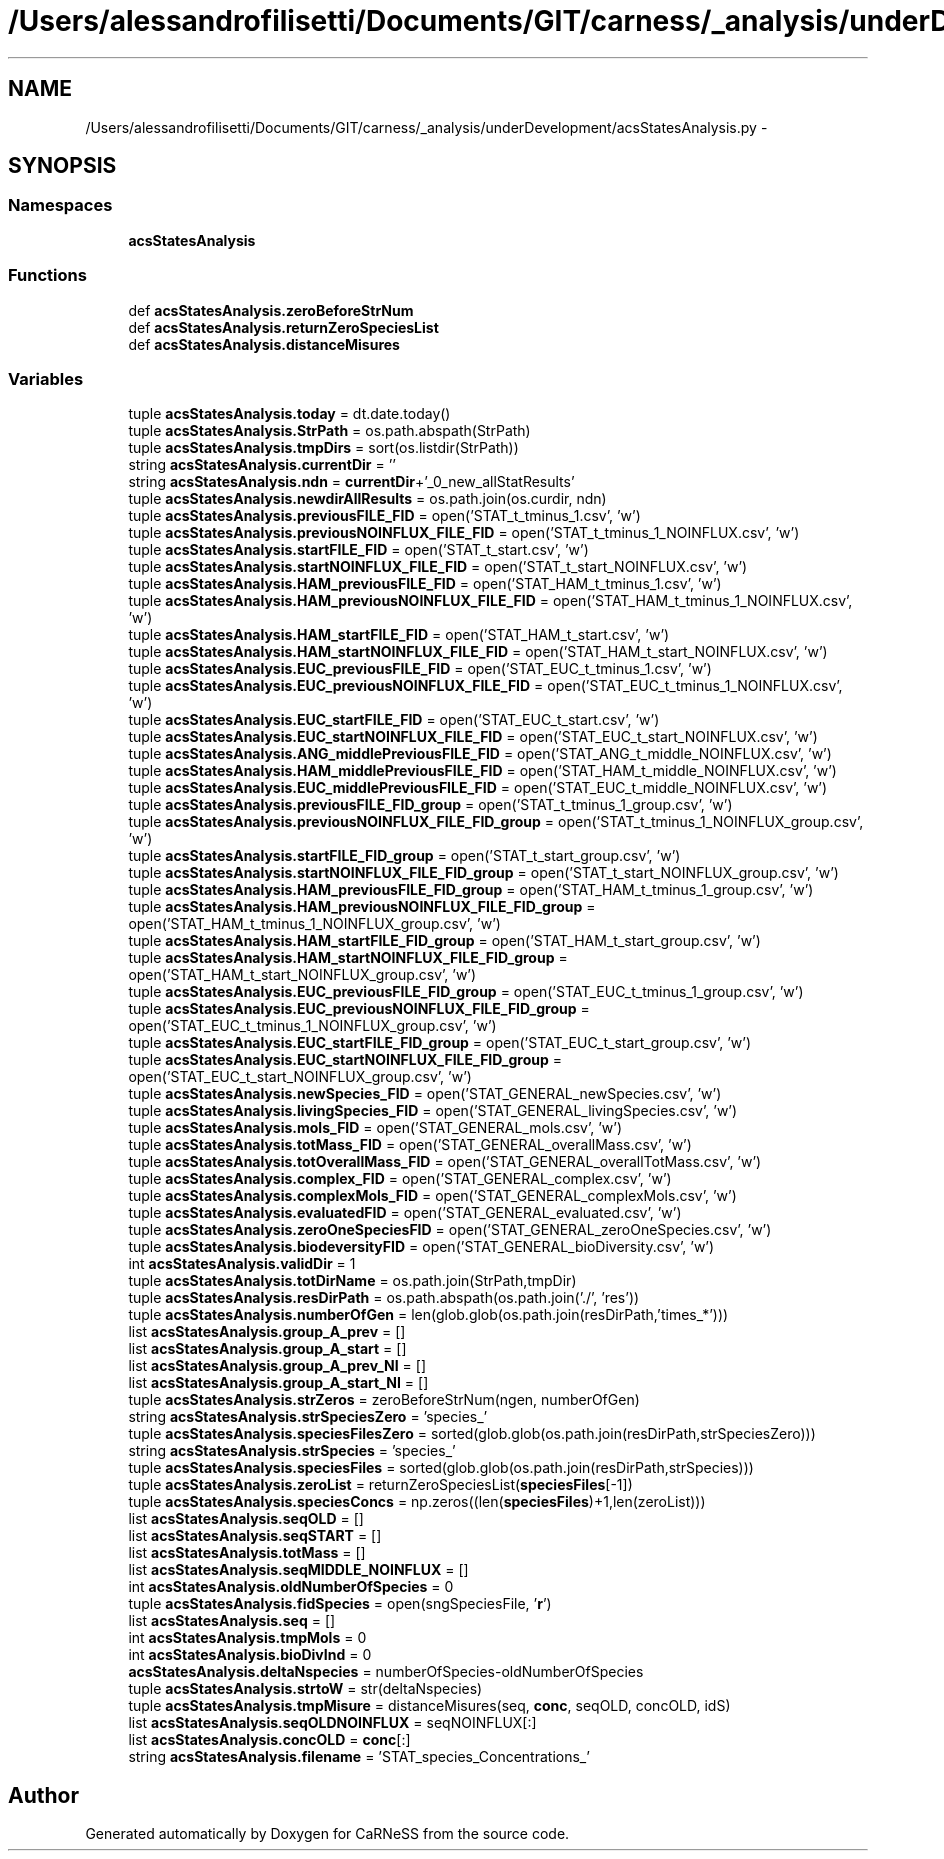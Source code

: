 .TH "/Users/alessandrofilisetti/Documents/GIT/carness/_analysis/underDevelopment/acsStatesAnalysis.py" 3 "Tue Dec 10 2013" "Version 4.8 (20131210.63)" "CaRNeSS" \" -*- nroff -*-
.ad l
.nh
.SH NAME
/Users/alessandrofilisetti/Documents/GIT/carness/_analysis/underDevelopment/acsStatesAnalysis.py \- 
.SH SYNOPSIS
.br
.PP
.SS "Namespaces"

.in +1c
.ti -1c
.RI "\fBacsStatesAnalysis\fP"
.br
.in -1c
.SS "Functions"

.in +1c
.ti -1c
.RI "def \fBacsStatesAnalysis\&.zeroBeforeStrNum\fP"
.br
.ti -1c
.RI "def \fBacsStatesAnalysis\&.returnZeroSpeciesList\fP"
.br
.ti -1c
.RI "def \fBacsStatesAnalysis\&.distanceMisures\fP"
.br
.in -1c
.SS "Variables"

.in +1c
.ti -1c
.RI "tuple \fBacsStatesAnalysis\&.today\fP = dt\&.date\&.today()"
.br
.ti -1c
.RI "tuple \fBacsStatesAnalysis\&.StrPath\fP = os\&.path\&.abspath(StrPath)"
.br
.ti -1c
.RI "tuple \fBacsStatesAnalysis\&.tmpDirs\fP = sort(os\&.listdir(StrPath))"
.br
.ti -1c
.RI "string \fBacsStatesAnalysis\&.currentDir\fP = ''"
.br
.ti -1c
.RI "string \fBacsStatesAnalysis\&.ndn\fP = \fBcurrentDir\fP+'_0_new_allStatResults'"
.br
.ti -1c
.RI "tuple \fBacsStatesAnalysis\&.newdirAllResults\fP = os\&.path\&.join(os\&.curdir, ndn)"
.br
.ti -1c
.RI "tuple \fBacsStatesAnalysis\&.previousFILE_FID\fP = open('STAT_t_tminus_1\&.csv', 'w')"
.br
.ti -1c
.RI "tuple \fBacsStatesAnalysis\&.previousNOINFLUX_FILE_FID\fP = open('STAT_t_tminus_1_NOINFLUX\&.csv', 'w')"
.br
.ti -1c
.RI "tuple \fBacsStatesAnalysis\&.startFILE_FID\fP = open('STAT_t_start\&.csv', 'w')"
.br
.ti -1c
.RI "tuple \fBacsStatesAnalysis\&.startNOINFLUX_FILE_FID\fP = open('STAT_t_start_NOINFLUX\&.csv', 'w')"
.br
.ti -1c
.RI "tuple \fBacsStatesAnalysis\&.HAM_previousFILE_FID\fP = open('STAT_HAM_t_tminus_1\&.csv', 'w')"
.br
.ti -1c
.RI "tuple \fBacsStatesAnalysis\&.HAM_previousNOINFLUX_FILE_FID\fP = open('STAT_HAM_t_tminus_1_NOINFLUX\&.csv', 'w')"
.br
.ti -1c
.RI "tuple \fBacsStatesAnalysis\&.HAM_startFILE_FID\fP = open('STAT_HAM_t_start\&.csv', 'w')"
.br
.ti -1c
.RI "tuple \fBacsStatesAnalysis\&.HAM_startNOINFLUX_FILE_FID\fP = open('STAT_HAM_t_start_NOINFLUX\&.csv', 'w')"
.br
.ti -1c
.RI "tuple \fBacsStatesAnalysis\&.EUC_previousFILE_FID\fP = open('STAT_EUC_t_tminus_1\&.csv', 'w')"
.br
.ti -1c
.RI "tuple \fBacsStatesAnalysis\&.EUC_previousNOINFLUX_FILE_FID\fP = open('STAT_EUC_t_tminus_1_NOINFLUX\&.csv', 'w')"
.br
.ti -1c
.RI "tuple \fBacsStatesAnalysis\&.EUC_startFILE_FID\fP = open('STAT_EUC_t_start\&.csv', 'w')"
.br
.ti -1c
.RI "tuple \fBacsStatesAnalysis\&.EUC_startNOINFLUX_FILE_FID\fP = open('STAT_EUC_t_start_NOINFLUX\&.csv', 'w')"
.br
.ti -1c
.RI "tuple \fBacsStatesAnalysis\&.ANG_middlePreviousFILE_FID\fP = open('STAT_ANG_t_middle_NOINFLUX\&.csv', 'w')"
.br
.ti -1c
.RI "tuple \fBacsStatesAnalysis\&.HAM_middlePreviousFILE_FID\fP = open('STAT_HAM_t_middle_NOINFLUX\&.csv', 'w')"
.br
.ti -1c
.RI "tuple \fBacsStatesAnalysis\&.EUC_middlePreviousFILE_FID\fP = open('STAT_EUC_t_middle_NOINFLUX\&.csv', 'w')"
.br
.ti -1c
.RI "tuple \fBacsStatesAnalysis\&.previousFILE_FID_group\fP = open('STAT_t_tminus_1_group\&.csv', 'w')"
.br
.ti -1c
.RI "tuple \fBacsStatesAnalysis\&.previousNOINFLUX_FILE_FID_group\fP = open('STAT_t_tminus_1_NOINFLUX_group\&.csv', 'w')"
.br
.ti -1c
.RI "tuple \fBacsStatesAnalysis\&.startFILE_FID_group\fP = open('STAT_t_start_group\&.csv', 'w')"
.br
.ti -1c
.RI "tuple \fBacsStatesAnalysis\&.startNOINFLUX_FILE_FID_group\fP = open('STAT_t_start_NOINFLUX_group\&.csv', 'w')"
.br
.ti -1c
.RI "tuple \fBacsStatesAnalysis\&.HAM_previousFILE_FID_group\fP = open('STAT_HAM_t_tminus_1_group\&.csv', 'w')"
.br
.ti -1c
.RI "tuple \fBacsStatesAnalysis\&.HAM_previousNOINFLUX_FILE_FID_group\fP = open('STAT_HAM_t_tminus_1_NOINFLUX_group\&.csv', 'w')"
.br
.ti -1c
.RI "tuple \fBacsStatesAnalysis\&.HAM_startFILE_FID_group\fP = open('STAT_HAM_t_start_group\&.csv', 'w')"
.br
.ti -1c
.RI "tuple \fBacsStatesAnalysis\&.HAM_startNOINFLUX_FILE_FID_group\fP = open('STAT_HAM_t_start_NOINFLUX_group\&.csv', 'w')"
.br
.ti -1c
.RI "tuple \fBacsStatesAnalysis\&.EUC_previousFILE_FID_group\fP = open('STAT_EUC_t_tminus_1_group\&.csv', 'w')"
.br
.ti -1c
.RI "tuple \fBacsStatesAnalysis\&.EUC_previousNOINFLUX_FILE_FID_group\fP = open('STAT_EUC_t_tminus_1_NOINFLUX_group\&.csv', 'w')"
.br
.ti -1c
.RI "tuple \fBacsStatesAnalysis\&.EUC_startFILE_FID_group\fP = open('STAT_EUC_t_start_group\&.csv', 'w')"
.br
.ti -1c
.RI "tuple \fBacsStatesAnalysis\&.EUC_startNOINFLUX_FILE_FID_group\fP = open('STAT_EUC_t_start_NOINFLUX_group\&.csv', 'w')"
.br
.ti -1c
.RI "tuple \fBacsStatesAnalysis\&.newSpecies_FID\fP = open('STAT_GENERAL_newSpecies\&.csv', 'w')"
.br
.ti -1c
.RI "tuple \fBacsStatesAnalysis\&.livingSpecies_FID\fP = open('STAT_GENERAL_livingSpecies\&.csv', 'w')"
.br
.ti -1c
.RI "tuple \fBacsStatesAnalysis\&.mols_FID\fP = open('STAT_GENERAL_mols\&.csv', 'w')"
.br
.ti -1c
.RI "tuple \fBacsStatesAnalysis\&.totMass_FID\fP = open('STAT_GENERAL_overallMass\&.csv', 'w')"
.br
.ti -1c
.RI "tuple \fBacsStatesAnalysis\&.totOverallMass_FID\fP = open('STAT_GENERAL_overallTotMass\&.csv', 'w')"
.br
.ti -1c
.RI "tuple \fBacsStatesAnalysis\&.complex_FID\fP = open('STAT_GENERAL_complex\&.csv', 'w')"
.br
.ti -1c
.RI "tuple \fBacsStatesAnalysis\&.complexMols_FID\fP = open('STAT_GENERAL_complexMols\&.csv', 'w')"
.br
.ti -1c
.RI "tuple \fBacsStatesAnalysis\&.evaluatedFID\fP = open('STAT_GENERAL_evaluated\&.csv', 'w')"
.br
.ti -1c
.RI "tuple \fBacsStatesAnalysis\&.zeroOneSpeciesFID\fP = open('STAT_GENERAL_zeroOneSpecies\&.csv', 'w')"
.br
.ti -1c
.RI "tuple \fBacsStatesAnalysis\&.biodeversityFID\fP = open('STAT_GENERAL_bioDiversity\&.csv', 'w')"
.br
.ti -1c
.RI "int \fBacsStatesAnalysis\&.validDir\fP = 1"
.br
.ti -1c
.RI "tuple \fBacsStatesAnalysis\&.totDirName\fP = os\&.path\&.join(StrPath,tmpDir)"
.br
.ti -1c
.RI "tuple \fBacsStatesAnalysis\&.resDirPath\fP = os\&.path\&.abspath(os\&.path\&.join('\&./', 'res'))"
.br
.ti -1c
.RI "tuple \fBacsStatesAnalysis\&.numberOfGen\fP = len(glob\&.glob(os\&.path\&.join(resDirPath,'times_*')))"
.br
.ti -1c
.RI "list \fBacsStatesAnalysis\&.group_A_prev\fP = []"
.br
.ti -1c
.RI "list \fBacsStatesAnalysis\&.group_A_start\fP = []"
.br
.ti -1c
.RI "list \fBacsStatesAnalysis\&.group_A_prev_NI\fP = []"
.br
.ti -1c
.RI "list \fBacsStatesAnalysis\&.group_A_start_NI\fP = []"
.br
.ti -1c
.RI "tuple \fBacsStatesAnalysis\&.strZeros\fP = zeroBeforeStrNum(ngen, numberOfGen)"
.br
.ti -1c
.RI "string \fBacsStatesAnalysis\&.strSpeciesZero\fP = 'species_'"
.br
.ti -1c
.RI "tuple \fBacsStatesAnalysis\&.speciesFilesZero\fP = sorted(glob\&.glob(os\&.path\&.join(resDirPath,strSpeciesZero)))"
.br
.ti -1c
.RI "string \fBacsStatesAnalysis\&.strSpecies\fP = 'species_'"
.br
.ti -1c
.RI "tuple \fBacsStatesAnalysis\&.speciesFiles\fP = sorted(glob\&.glob(os\&.path\&.join(resDirPath,strSpecies)))"
.br
.ti -1c
.RI "tuple \fBacsStatesAnalysis\&.zeroList\fP = returnZeroSpeciesList(\fBspeciesFiles\fP[-1])"
.br
.ti -1c
.RI "tuple \fBacsStatesAnalysis\&.speciesConcs\fP = np\&.zeros((len(\fBspeciesFiles\fP)+1,len(zeroList)))"
.br
.ti -1c
.RI "list \fBacsStatesAnalysis\&.seqOLD\fP = []"
.br
.ti -1c
.RI "list \fBacsStatesAnalysis\&.seqSTART\fP = []"
.br
.ti -1c
.RI "list \fBacsStatesAnalysis\&.totMass\fP = []"
.br
.ti -1c
.RI "list \fBacsStatesAnalysis\&.seqMIDDLE_NOINFLUX\fP = []"
.br
.ti -1c
.RI "int \fBacsStatesAnalysis\&.oldNumberOfSpecies\fP = 0"
.br
.ti -1c
.RI "tuple \fBacsStatesAnalysis\&.fidSpecies\fP = open(sngSpeciesFile, '\fBr\fP')"
.br
.ti -1c
.RI "list \fBacsStatesAnalysis\&.seq\fP = []"
.br
.ti -1c
.RI "int \fBacsStatesAnalysis\&.tmpMols\fP = 0"
.br
.ti -1c
.RI "int \fBacsStatesAnalysis\&.bioDivInd\fP = 0"
.br
.ti -1c
.RI "\fBacsStatesAnalysis\&.deltaNspecies\fP = numberOfSpecies-oldNumberOfSpecies"
.br
.ti -1c
.RI "tuple \fBacsStatesAnalysis\&.strtoW\fP = str(deltaNspecies)"
.br
.ti -1c
.RI "tuple \fBacsStatesAnalysis\&.tmpMisure\fP = distanceMisures(seq, \fBconc\fP, seqOLD, concOLD, idS)"
.br
.ti -1c
.RI "list \fBacsStatesAnalysis\&.seqOLDNOINFLUX\fP = seqNOINFLUX[:]"
.br
.ti -1c
.RI "list \fBacsStatesAnalysis\&.concOLD\fP = \fBconc\fP[:]"
.br
.ti -1c
.RI "string \fBacsStatesAnalysis\&.filename\fP = 'STAT_species_Concentrations_'"
.br
.in -1c
.SH "Author"
.PP 
Generated automatically by Doxygen for CaRNeSS from the source code\&.
